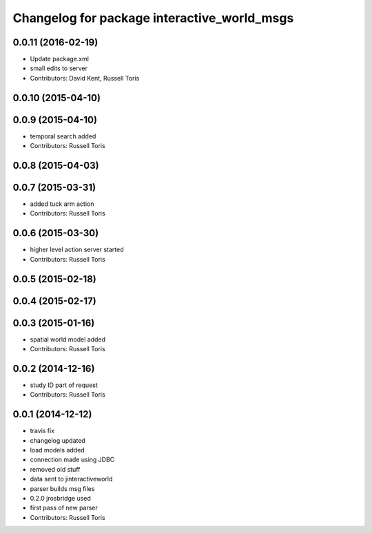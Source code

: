 ^^^^^^^^^^^^^^^^^^^^^^^^^^^^^^^^^^^^^^^^^^^^
Changelog for package interactive_world_msgs
^^^^^^^^^^^^^^^^^^^^^^^^^^^^^^^^^^^^^^^^^^^^

0.0.11 (2016-02-19)
-------------------
* Update package.xml
* small edits to server
* Contributors: David Kent, Russell Toris

0.0.10 (2015-04-10)
-------------------

0.0.9 (2015-04-10)
------------------
* temporal search added
* Contributors: Russell Toris

0.0.8 (2015-04-03)
------------------

0.0.7 (2015-03-31)
------------------
* added tuck arm action
* Contributors: Russell Toris

0.0.6 (2015-03-30)
------------------
* higher level action server started
* Contributors: Russell Toris

0.0.5 (2015-02-18)
------------------

0.0.4 (2015-02-17)
------------------

0.0.3 (2015-01-16)
------------------
* spatial world model added
* Contributors: Russell Toris

0.0.2 (2014-12-16)
------------------
* study ID part of request
* Contributors: Russell Toris

0.0.1 (2014-12-12)
------------------
* travis fix
* changelog updated
* load models added
* connection made using JDBC
* removed old stuff
* data sent to jinteractiveworld
* parser builds msg files
* 0.2.0 jrosbridge used
* first pass of new parser
* Contributors: Russell Toris
